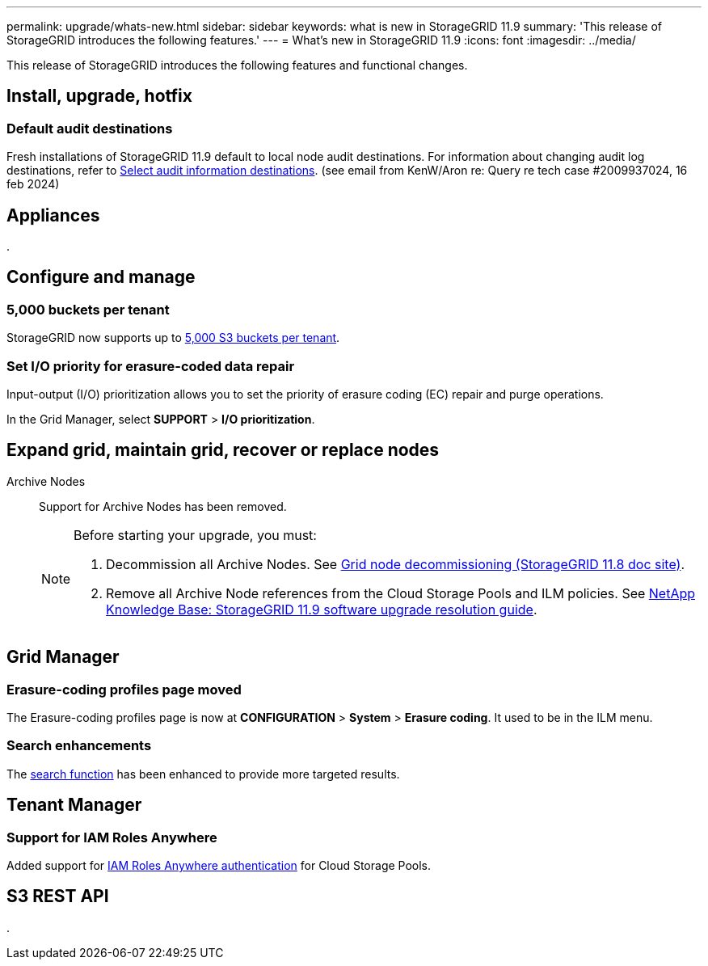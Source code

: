 ---
permalink: upgrade/whats-new.html
sidebar: sidebar
keywords: what is new in StorageGRID 11.9
summary: 'This release of StorageGRID introduces the following features.'
---
= What's new in StorageGRID 11.9
:icons: font
:imagesdir: ../media/

[.lead]
This release of StorageGRID introduces the following features and functional changes.

== Install, upgrade, hotfix

=== Default audit destinations
Fresh installations of StorageGRID 11.9 default to local node audit destinations. For information about changing audit log destinations, refer to link:../monitor/configure-audit-messages.html#Select-audit-information-destinations[Select audit information destinations]. (see email from KenW/Aron re: Query re tech case #2009937024, 16 feb 2024)

== Appliances

.


== Configure and manage

=== 5,000 buckets per tenant
StorageGRID now supports up to link:../s3/operations-on-buckets.html[5,000 S3 buckets per tenant].

=== Set I/O priority for erasure-coded data repair
Input-output (I/O) prioritization allows you to set the priority of erasure coding (EC) repair and purge operations.

In the Grid Manager, select *SUPPORT* > *I/O prioritization*.

== Expand grid, maintain grid, recover or replace nodes

Archive Nodes:: Support for Archive Nodes has been removed.
+
[NOTE]
====
Before starting your upgrade, you must:

. Decommission all Archive Nodes. See https://docs.netapp.com/us-en/storagegrid-118/maintain/grid-node-decommissioning.html[Grid node decommissioning (StorageGRID 11.8 doc site)^].
. Remove all Archive Node references from the Cloud Storage Pools and ILM policies. See https://kb.netapp.com/hybrid/StorageGRID/Maintenance/StorageGRID_11.9_software_upgrade_resolution_guide[NetApp Knowledge Base: StorageGRID 11.9 software upgrade resolution guide^].
====

== Grid Manager

=== Erasure-coding profiles page moved
The Erasure-coding profiles page is now at *CONFIGURATION* > *System* > *Erasure coding*. It used to be in the ILM menu.

=== Search enhancements
The link:../primer/exploring-grid-manager.html#search-field[search function] has been enhanced to provide more targeted results.

== Tenant Manager

=== Support for IAM Roles Anywhere
Added support for link:../ilm/creating-cloud-storage-pool.html[IAM Roles Anywhere authentication] for Cloud Storage Pools.

== S3 REST API

.